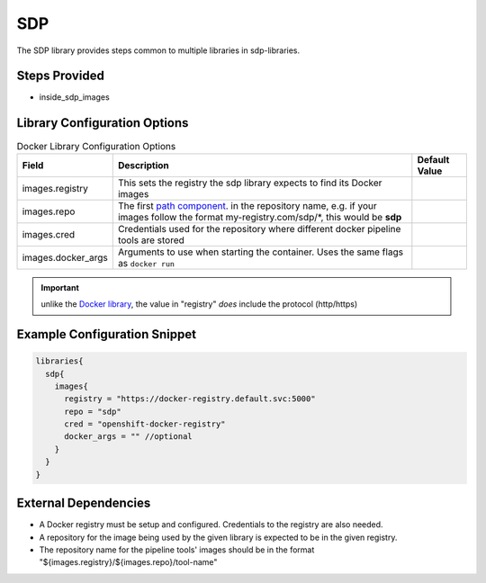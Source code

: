 .. _SDP Library:
---
SDP
---

The SDP library provides steps common to multiple libraries in sdp-libraries.

Steps Provided
==============

- inside_sdp_images

Library Configuration Options
=============================

.. csv-table::  Docker Library Configuration Options
   :header: "Field", "Description", "Default Value"

   "images.registry", "This sets the registry the sdp library expects to find its Docker images"
   "images.repo", "The first `path component`_. in the repository name, e.g. if your images follow the format my-registry.com/sdp/\*, this would be **sdp**"
   "images.cred", "Credentials used for the repository where different docker pipeline tools are stored"
   "images.docker_args", "Arguments to use when starting the container. Uses the same flags as ``docker run``"

.. important::

   unlike the `Docker library`_, the value in "registry" *does* include the
   protocol (http/https)

.. _path component: https://forums.docker.com/t/docker-registry-v2-spec-and-repository-naming-rule/5466
.. _Docker library: /pages/libraries/docker/README.html

Example Configuration Snippet
=============================

.. code:: groovy

   libraries{
     sdp{
       images{
         registry = "https://docker-registry.default.svc:5000"
         repo = "sdp"
         cred = "openshift-docker-registry"
         docker_args = "" //optional
       }
     }
   }

External Dependencies
=====================

- A Docker registry must be setup and configured. Credentials to the registry are also needed.
- A repository for the image being used by the given library is expected to be in the given registry.
- The repository name for the pipeline tools' images should be in the format "${images.registry}/${images.repo}/tool-name"

.. Troubleshooting
.. ===============

.. FAQ
.. ===
